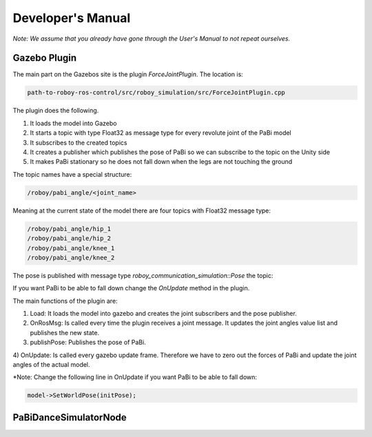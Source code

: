 Developer's Manual
==================

*Note: We assume that you already have gone through the User's Manual to not repeat ourselves.*

Gazebo Plugin
-------------

The main part on the Gazebos site is the plugin *ForceJointPlugin*. The location is:

.. code:: bash

  path-to-roboy-ros-control/src/roboy_simulation/src/ForceJointPlugin.cpp

The plugin does the following. 

1) It loads the model into Gazebo
2) It starts a topic with type Float32 as message type for every revolute joint of the PaBi model
3) It subscribes to the created topics
4) It creates a publisher which publishes the pose of PaBi so we can subscribe to the topic on the Unity side
5) It makes PaBi stationary so he does not fall down when the legs are not touching the ground

The topic names have a special structure:

.. code:: bash

  /roboy/pabi_angle/<joint_name>

Meaning at the current state of the model there are four topics with Float32 message type:

.. code:: bash

  /roboy/pabi_angle/hip_1
  /roboy/pabi_angle/hip_2
  /roboy/pabi_angle/knee_1
  /roboy/pabi_angle/knee_2

The pose is published with message type *roboy_communication_simulation::Pose* the topic:

.. code:: bash
  /roboy/pabi_pose

If you want PaBi to be able to fall down change the *OnUpdate* method in the plugin.

The main functions of the plugin are:

1) Load: It loads the model into gazebo and creates the joint subscribers and the pose publisher.
2) OnRosMsg: Is called every time the plugin receives a joint message. It updates the joint angles value list and publishes the new state.
3) publishPose: Publishes the pose of PaBi.
4) OnUpdate: Is called every gazebo update frame. Therefore we have to zero out the forces of PaBi and update the joint angles of the
actual model.

*Note: Change the following line in OnUpdate if you want PaBi to be able to fall down:

.. code:: bash

  model->SetWorldPose(initPose);

PaBiDanceSimulatorNode
----------------------





